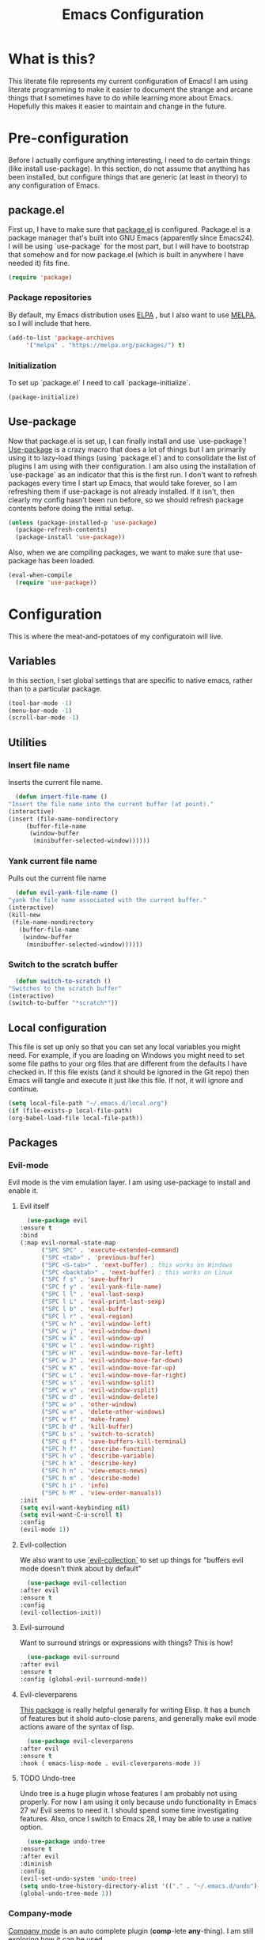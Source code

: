 #+TITLE: Emacs Configuration
* What is this?

  This literate file represents my current configuration of Emacs! I
  am using literate programming to make it easier to document the
  strange and arcane things that I sometimes have to do while learning
  more about Emacs. Hopefully this makes it easier to maintain and
  change in the future.

* Pre-configuration

  Before I actually configure anything interesting, I need to do
  certain things (like install use-package). In this section, do not
  assume that anything has been installed, but configure things that
  are generic (at least in theory) to any configuration of Emacs.

** package.el

   First up, I have to make sure that [[https://repo.or.cz/w/emacs.git/blob_plain/HEAD:/lisp/emacs-lisp/package.el][package.el]] is
   configured. Package.el is a package manager that's built into GNU
   Emacs (apparently since Emacs24). I will be using `use-package` for
   the most part, but I will have to bootstrap that somehow and for
   now package.el (which is built in anywhere I have needed it) fits
   fine.

   #+BEGIN_SRC emacs-lisp
     (require 'package)
   #+END_SRC 

*** Package repositories

    By default, my Emacs distribution uses [[http://elpa.gnu.org/][ELPA]] , but I also want to
    use [[https://melpa.org/][MELPA]], so I will include that here.  

    #+BEGIN_SRC emacs-lisp
      (add-to-list 'package-archives
		   '("melpa" . "https://melpa.org/packages/") t)
    #+END_SRC
*** Initialization

    To set up `package.el` I need to call `package-initialize`.
    
    #+BEGIN_SRC emacs-lisp
      (package-initialize)
    #+END_SRC

** Use-package

   Now that package.el is set up, I can finally install and use
   `use-package`! [[https://github.com/jwiegley/use-package/tree/a7422fb8ab1baee19adb2717b5b47b9c3812a84c#use-package][Use-package]] is a crazy macro that does a lot of
   things but I am primarily using it to lazy-load things (using
   `package.el`) and to consolidate the list of plugins I am using
   with their configuration. I am also using the installation of
   `use-package` as an indicator that this is the first run. I don't
   want to refresh packages every time I start up Emacs, that would
   take forever, so I am refreshing them if use-package is not already
   installed. If it isn't, then clearly my config hasn't been run
   before, so we should refresh package contents before doing the
   initial setup.

   #+BEGIN_SRC emacs-lisp
     (unless (package-installed-p 'use-package)
       (package-refresh-contents)
       (package-install 'use-package))
   #+END_SRC

   Also, when we are compiling packages, we want to make sure that
   use-package has been loaded.

   #+BEGIN_SRC emacs-lisp
     (eval-when-compile
       (require 'use-package))
   #+END_SRC
* Configuration
  
  This is where the meat-and-potatoes of my configuratoin will live.
** Variables

   In this section, I set global settings that are specific to native
   emacs, rather than to a particular package.

   #+BEGIN_SRC emacs-lisp
     (tool-bar-mode -1)
     (menu-bar-mode -1)
     (scroll-bar-mode -1)
   #+END_SRC
** Utilities

*** Insert file name

   Inserts the current file name.
     #+BEGIN_SRC emacs-lisp
       (defun insert-file-name ()
	 "Insert the file name into the current buffer (at point)."
	 (interactive)
	 (insert (file-name-nondirectory
		  (buffer-file-name
		   (window-buffer
		    (minibuffer-selected-window))))))
   #+END_SRC

*** Yank current file name

    Pulls out the current file name

    #+BEGIN_SRC emacs-lisp
      (defun evil-yank-file-name ()
	"yank the file name associated with the current buffer."
	(interactive)
	(kill-new
	 (file-name-nondirectory
	   (buffer-file-name
	    (window-buffer
	     (minibuffer-selected-window))))))
    #+END_SRC

*** Switch to the scratch buffer

    #+BEGIN_SRC emacs-lisp
      (defun switch-to-scratch ()
	"Switches to the scratch buffer"
	(interactive)
	(switch-to-buffer "*scratch*"))
    #+END_SRC
** Local configuration

   This file is set up only so that you can set any local variables
   you might need.  For example, if you are loading on Windows you
   might need to set some file paths to your org files that are
   different from the defaults I have checked in. If this file exists
   (and it should be ignored in the Git repo) then Emacs will tangle
   and execute it just like this file. If not, it will ignore and
   continue. 

   #+BEGIN_SRC emacs-lisp
     (setq local-file-path "~/.emacs.d/local.org")
     (if (file-exists-p local-file-path)
	 (org-babel-load-file local-file-path))
   #+END_SRC

** Packages
*** Evil-mode

    Evil mode is the vim emulation layer.  I am using use-package to
    install and enable it. 
    
**** Evil itself

     #+BEGIN_SRC emacs-lisp
       (use-package evil
	 :ensure t
	 :bind
	 (:map evil-normal-state-map
	       ("SPC SPC" . 'execute-extended-command)
	       ("SPC <tab>" . 'previous-buffer)
	       ("SPC <S-tab>" . 'next-buffer) ; this works on Windows
	       ("SPC <backtab>" . 'next-buffer) ; this works on Linux
	       ("SPC f s" . 'save-buffer)
	       ("SPC f y" . 'evil-yank-file-name)
	       ("SPC l l" . 'eval-last-sexp)
	       ("SPC l L" . 'eval-print-last-sexp)
	       ("SPC l b" . 'eval-buffer)
	       ("SPC l r" . 'eval-region)
	       ("SPC w h" . 'evil-window-left)
	       ("SPC w j" . 'evil-window-down)
	       ("SPC w k" . 'evil-window-up)
	       ("SPC w l" . 'evil-window-right)
	       ("SPC w H" . 'evil-window-move-far-left)
	       ("SPC w J" . 'evil-window-move-far-down)
	       ("SPC w K" . 'evil-window-move-far-up)
	       ("SPC w L" . 'evil-window-move-far-right)
	       ("SPC w s" . 'evil-window-split)
	       ("SPC w v" . 'evil-window-vsplit)
	       ("SPC w d" . 'evil-window-delete)
	       ("SPC w o" . 'other-window)
	       ("SPC w m" . 'delete-other-windows)
	       ("SPC w f" . 'make-frame)
	       ("SPC b d" . 'kill-buffer)
	       ("SPC b s" . 'switch-to-scratch)
	       ("SPC q f" . 'save-buffers-kill-terminal)
	       ("SPC h f" . 'describe-function)
	       ("SPC h v" . 'describe-variable)
	       ("SPC h k" . 'describe-key)
	       ("SPC h n" . 'view-emacs-news)
	       ("SPC h m" . 'describe-mode)
	       ("SPC h i" . 'info)
	       ("SPC h M" . 'view-order-manuals))
	 :init
	 (setq evil-want-keybinding nil)
	 (setq evil-want-C-u-scroll t)
	 :config
	 (evil-mode 1))
     #+END_SRC

**** Evil-collection

     We also want to use [[https://github.com/emacs-evil/evil-collection][`evil-collection`]] to set up things for
     "buffers evil mode doesn't think about by default"

     #+BEGIN_SRC emacs-lisp
       (use-package evil-collection
	 :after evil
	 :ensure t
	 :config
	 (evil-collection-init))
     #+END_SRC

**** Evil-surround

     Want to surround strings or expressions with things? This is how!

     #+BEGIN_SRC emacs-lisp
       (use-package evil-surround
	 :after evil
	 :ensure t
	 :config (global-evil-surround-mode))
     #+END_SRC

**** Evil-cleverparens

     [[https://github.com/luxbock/evil-cleverparens][This package]] is really helpful generally for writing Elisp. It
     has a bunch of features but it shold auto-close parens, and
     generally make evil mode actions aware of the syntax of lisp.

     #+BEGIN_SRC emacs-lisp
       (use-package evil-cleverparens
	 :after evil
	 :ensure t
	 :hook ( emacs-lisp-mode . evil-cleverparens-mode ))

     #+END_SRC

**** TODO Undo-tree

     Undo tree is a huge plugin whose features I am probably not using
     properly. For now I am using it only because undo functionality
     in Emacs 27 w/ Evil seems to need it. I should spend some time
     investigating features. Also, once I switch to Emacs 28, I may be
     able to use a native option.
     
     #+BEGIN_SRC emacs-lisp
       (use-package undo-tree
	 :ensure t
	 :after evil
	 :diminish
	 :config
	 (evil-set-undo-system 'undo-tree)
	 (setq undo-tree-history-directory-alist '(("." . "~/.emacs.d/undo")))
	 (global-undo-tree-mode 1))
     #+END_SRC
*** Company-mode

    [[http://company-mode.github.io/][Company mode]] is an auto complete plugin (*comp*-lete
    *any*-thing). I am still exploring how it can be used.
     #+BEGIN_SRC emacs-lisp
       (use-package company
	 :ensure t
	 :hook (after-init . global-company-mode)
	 :config
	 (setq company-idle-delay 0)
	 (setq company-minimum-prefix-length 1)
	 (setq company-selection-wrap-around t)
	 (company-tng-configure-default))
    #+END_SRC
*** Spacemacs theme

    I like the Spacemacs theme quite a lot, so I'll use it.

    #+BEGIN_SRC emacs-lisp
      (use-package spacemacs-theme
	:ensure t
	:defer t
	:init (load-theme 'spacemacs-dark t))
    #+END_SRC

*** Which key mode

    Which key is a pannel at the bottom that should display options
    when a key is pressed.

    #+BEGIN_SRC emacs-lisp
      (use-package which-key
	:ensure t
	:config
	(which-key-mode))
    #+END_SRC
*** IDO-mode

    IDO mode is a completion engine. There are two other primary
    engines that people use: [[https://emacs-helm.github.io/helm/][Heml]] and [[https://github.com/abo-abo/swiper][Ivy]]. I'm not really sure what
    the advantages of either are, but Mastering Emacs suggests IDO. I
    have used Helm in Spacemacs before, so I may later switch to that.

    #+BEGIN_SRC emacs-lisp
      (use-package ido
	:ensure t
	:config
	(setq ido-enable-flex-matching t)
	(setq ido-everywhere t)
	(ido-mode 1)
	(setq ido-use-filename-at-point 'guess)
	:bind
	(:map evil-normal-state-map
	      ("SPC f f" . 'ido-find-file)
	      ("SPC b b" . 'ido-switch-buffer)
	      ("SPC f d" . 'ido-dired)))
    #+END_SRC

**** Vertical display

    Also, I dislike that ido mode organizes itself horizontally, and
    want it to not do that.

    #+BEGIN_SRC emacs-lisp
      (use-package ido-vertical-mode
	:ensure t
	:after ido
	:config
	(ido-vertical-mode 1))
    #+END_SRC

**** Priority

     It annoys me that when I am editing projects that contain files
     of the same name but with differing extensions, that IDO doesn't
     know which one I usually want. This should make sure that when I
     am editing files, IDO prefers ~.org~ files to ~.el~ files.

     #+BEGIN_SRC emacs-lisp
       (setq ido-file-extensions-order '(".org" ".el"))
     #+END_SRC

     
**** Ido-completing-read+

    #+BEGIN_SRC emacs-lisp
      (use-package ido-completing-read+
	:ensure t
	:config
	(ido-ubiquitous-mode 1))
    #+END_SRC
*** Magit

    I love [[https://magit.vc/][Magit]]. Enough said.

    #+BEGIN_SRC emacs-lisp
      (use-package magit
	:ensure t
	:bind
	(:map evil-normal-state-map
	      ("SPC g s" . 'magit-status)))
    #+END_SRC
*** Org mode
    
**** TODO Temporary org mode config block

     I stole this from my old config and just threw it in a function
     so it doesn't junk things up. Now I need to work on refactoring
     it.
     
***** Org mode agenda files
      
      Note, you will probably want to override these variables in your
      local config.
      
      #+BEGIN_SRC emacs-lisp 
	(defvar org-directory nil) ; Set this in your local.org file!
	(defvar org-jira-link "") ; Set this in your local.org file!
      #+END_SRC

      First up, I need to define what my org mode agenda files
      are. I'm going to wind up using these all over the place, so I
      am going to define them all together

      #+BEGIN_SRC emacs-lisp
	(setq todo-org "todo.org")
	(setq professional-org "professional.org")
	(setq personal-org "personal.org")
	(setq school-org "school.org")
	(setq notes-org "notes.org")
	(setq inbox-org "inbox.org")
	(setq project-org "project.org")
	(setq reviews-org "reviews.org")
	(setq meetings-org "meetings.org")
	(setq interruption-org "interruption.org")
	(setq contact-log-org "contact-log.org")
	(setq one_on_one_topics-org "one-on-one-topics.org")
      #+END_SRC
      
      Once I have those variables, I am going to want to concatenate
      the path to my org files to them. To enable that, we should
      write a handly little method
      
      #+BEGIN_SRC emacs-lisp
	(defun org-concat-org-directory (fileName)
	  (concat org-directory fileName))
      #+END_SRC
      
      #+BEGIN_SRC emacs-lisp 
	(defun setup-org-agenda-files ()
	  (add-to-list 'org-agenda-files (org-concat-org-directory todo-org))
	  (add-to-list 'org-agenda-files (org-concat-org-directory professional-org))
	  (add-to-list 'org-agenda-files (org-concat-org-directory personal-org))
	  (add-to-list 'org-agenda-files (org-concat-org-directory school-org))
	  (add-to-list 'org-agenda-files (org-concat-org-directory notes-org))
	  (add-to-list 'org-agenda-files (org-concat-org-directory inbox-org))
	  (add-to-list 'org-agenda-files (org-concat-org-directory project-org))
	  (add-to-list 'org-agenda-files (org-concat-org-directory meetings-org))
	  (add-to-list 'org-agenda-files (org-concat-org-directory interruption-org))
	  (add-to-list 'org-agenda-files (org-concat-org-directory contact-log-org)))
      #+END_SRC
      
***** Org datetree functions

      I have two custom date-tree functions that I wrote to make
      capture templates easier to work with. These were based on [[https://emacs.stackexchange.com/questions/48414/monthly-date-tree][this]].
      
      First up, this tree is a "datetree" only to the month.
      #+BEGIN_SRC emacs-lisp
	(defun org-month-datetree()
	  (org-datetree-find-date-create (calendar-current-date))
	  ;; Kill the line because this date tree will involve a subheading for the week
	  (kill-line))
      #+END_SRC
      
      Next up, a date tree th a week
      #+BEGIN_SRC emacs-lisp
	(defun org-week-datetree()
	  (org-datetree-find-iso-week-create (calendar-current-date))
	  ;; Kill the line because this date tree will involve a subheading for the day
	  (kill-line))
      #+END_SRC

***** Capture templates

      In this section, I define a bunch of lists that represent
      capture templates. Normally, one would have one large list that
      gets assigned to ~org-capture-templates~, but I have many
      templates for many situations, so I'd like to break them apart
      and document each one individually.  To do that requires some
      subtletly, though, because a capture template needs to be in a
      form like this:

      #+BEGIN_SRC emacs-lisp :tangle no
	`("t" ; A "key" to use as a hotkey in the template selection UI
	  "Todo" ; A description for the template
	  entry ; A type, usually entry
	  (file ,(concat org-directory inbox-org)) ; A function that takes
						   ; some input, which must
						   ; resolve to a string, so
						   ; it must be interpreted!
	  "* TODO %?\n  %i\n  %a") ; An actual template string
      #+END_SRC

      This is important, because putting a function call in the ~(file
      (concat ...))~ line will cause things to not evaluate correctly,
      so we have to make use of [[*Backtick and comma notation][backtick and comma notation]].

****** Todo template

       This template is just a simple TODO template that drops things
       in my inbox file.

       #+BEGIN_SRC emacs-lisp
	 (setq org-todo-capture-template
	       `("t"
		 "Todo"
		 entry
		 (file ,(concat org-directory inbox-org))
		 "* TODO %?\n  %i\n  %a"))
       #+END_SRC
       
****** Interruption template

       This template is to note times that I am interrupted by
       something unexpected. I mostly use these entries to track time
       and see where I am getting interrupted at work.

       #+BEGIN_SRC emacs-lisp
	 (setq org-interruption-capture-template
	       `("i"
		 "interruption"
		 entry
		 (file+datetree ,(concat org-directory interruption-org))
		 "* Interrupted by %?\n%t"))
       #+END_SRC
       
****** Note template

       All of my notes start off as "notes to self" in my notes
       file. I regularly prune that section to store things that I
       want to reference in more permanent locations. This is
       basically a separate inbox just for my notes. I may in the
       future just redirect this to drop things right in my normal
       inbox file.

       #+BEGIN_SRC emacs-lisp
	 (setq org-note-capture-template
	       `("n"
		 "Note to self"
		 entry
		 (file+headline ,(concat org-directory notes-org) "Note to Self")
		 "* %?\nEntered on %U\n  %i\n  %a"))
       #+END_SRC

****** Contact template

       The contact template helps me track important interractions
       that I have.  I use this file sort of like a personal CRM so
       that I can easily check in on whether or not I know someone or
       what my last meaningful interaction with them was. I only use
       this for professional contact.

       #+BEGIN_SRC emacs-lisp
	 (setq org-contact-capture-template
	       `("c"
		 "contact"
		 entry
		 (file+datetree ,(concat org-directory contact-log-org))
		 "* Contacted by: %\\1%?
						   :PROPERTIES:
						   :NAME:       %^{Name}
						   :COMPANY:    %^{Company}
						   :HEADHUNTER: %^{Headhunter|Y|N}
						   :SOURCE:     %^{Source|LinedIn|Phone|Email}
						   :END:"))
       #+END_SRC

****** One on one template
     
       I have regular one on one meetings with people, both as a
       mentor and to get mentoring. As such, I often need to keep
       track of a list of topics to discuss with different people on a
       given week. This template generates a note in a "weekly
       datetree" for each of those conversations.

       #+BEGIN_SRC emacs-lisp
	  (setq org-one-on-one-capture-template
		`("wo"
		  "one on one topics"
		  plain ; also unsure what plain actually means
		  (file+function ,(concat org-directory one_on_one_topics-org) org-week-datetree)
		 "*** %?")) ; note the 3 asterisks.  Would be nice to figure out how to do that without but eh.
       #+END_SRC

****** Query template

       I write a lot of SQL queries.  Sometimes this is a migration to
       set up data for a new enhancement, and sometimes it's a one-off
       query to help investigate something. This template asks for a
       DB to run against, a ticket (like Jira), and a type (which is a
       flexible field that could mean anything) and saves it in my
       inbox so I can archive it for reference later.

       #+BEGIN_SRC emacs-lisp
	  (setq org-query-capture-template
		`("wQ"
		  "Datebase Query"
		  entry
		  (file ,(concat org-directory inbox-org))
		  "* %\\2%?
					  :PROPERTIES:
					  :DATABASE: %^{database|STATIC_TABLES|TENANTS}
					  :TICKET:   %^{ticket}
					  :TYPE:     %^{type|DATA|POST_MIGRATION}
					  :END:
					  ,#+BEGIN_SRC sql :tangle %\\2-%\\1-%\\3.txt
					  ,#+END_SRC
					  "))
       #+END_SRC

****** Jira ticket

       I work on projects that use Jira a lot, so often I find myself
       wanting to keep track of a ticket. Jira boards are nice, but my
       agenda with all my other tasks is nicer. This template will
       format a nice entry in my todo list with a link to your Jira
       instance.  Just make sure ~org-jira-link~ is set prior to
       running this template.

       #+BEGIN_SRC emacs-lisp
	  (setq org-jira-ticket-capture-template
		`("wj"
		 "Jira ticket"
		 entry
		 (file ,(concat org-directory inbox-org))
		 ,(concat "* TODO %\\1%?
					  [[" org-jira-link "%^{ticket}][%\\1]]")))
       #+END_SRC

****** Meeting capture template

       I am in a lot of meetings. I also often fail to remember
       things. this capture template will create a new entry in the
       meetings file under the given day (in a date tree) to make it
       easier for me to find meetings if I know about when they
       happened.

       #+BEGIN_SRC emacs-lisp
	  (setq org-meeting-minute-capture-template
		`("wm"
		  "Meeting notes"
		  entry
		  (file+datetree ,(concat org-directory meetings-org))
		  "* %?\n%U\n"))
       #+END_SRC

***** The junk
     
      #+BEGIN_SRC emacs-lisp :noweb yes
	(defun org-variables-config()
	  (setup-org-agenda-files)

	  (setq org-capture-templates
		`(,org-todo-capture-template 
		  ,org-note-capture-template
		  ,org-interruption-capture-template
		  ,org-contact-capture-template 
		  ("w" "Templates around office/work stuff")
		  ,org-one-on-one-capture-template
		  ,org-query-capture-template 
		  ,org-jira-ticket-capture-template
		  ,org-meeting-minute-capture-template)))

	;; Agenda configuration
	(setq org-agenda-span 14)
	(setq org-refile-targets (quote ((nil :maxlevel . 5)
					 (org-agenda-files :maxlevel . 5))))
	(setq org-refile-use-outline-path 'file)

	;; Sets the org-repeat logbook to store its information in the "LOGBOOK" drawer instead of in a bulleted list on the header. this should keep things cleaner
	(setq org-log-into-drawer "LOGBOOK")

	(setq org-todo-keywords
	      '((sequence "TODO(t)" "WAITING(w)" "|" "DONE(d)" "CANCELED(c)")))

	(setq org-log-repeat nil)

      #+END_SRC

**** Require package

    #+BEGIN_SRC emacs-lisp
      (use-package org
	:ensure t
	:config
	(org-variables-config)
	(evil-define-key 'normal org-mode-map (kbd "SPC m i l") 'org-insert-link)
	(evil-define-key 'normal org-mode-map (kbd "SPC m d s") 'org-schedule)
	(evil-define-key 'normal org-mode-map (kbd "SPC m d d") 'org-deadline)
	(evil-define-key 'normal org-mode-map (kbd "SPC m s r") 'org-refile)
	(evil-define-key 'normal org-mode-map (kbd "SPC m s n") 'org-narrow-to-subtree)
	(evil-define-key 'normal org-mode-map (kbd "SPC m s w") 'widen)
	(evil-define-key 'normal org-mode-map (kbd "SPC m p") 'org-priority)
	(evil-define-key 'normal org-mode-map (kbd "SPC m C i") 'org-clock-in)
	(evil-define-key 'normal org-mode-map (kbd "SPC m C o") 'org-clock-out)
	(evil-define-key 'normal org-mode-map (kbd "SPC m i i") 'org-insert-item)
	(evil-define-key 'edit 'org-mode-map (kbd "<M-return>") 'org-insert-item)
	(evil-define-key 'normal org-mode-map (kbd "SPC m T T") 'org-todo)
	(evil-define-key 'normal org-mode-map (kbd "SPC m i t") 'org-set-tags-command)
	(evil-define-key 'normal org-mode-map (kbd "SPC m b t") 'org-babel-tangle)
	:bind
	(:map evil-normal-state-map
	      ("SPC a o a" . 'org-agenda)
	      ("SPC a o c" . 'org-capture)))
    #+END_SRC

**** evil-org

     #+BEGIN_SRC emacs-lisp
       (use-package evil-org
	 :ensure t
	 :after org
	 :hook (org-mode . (lambda () evil-org-mode))
	 :config
	 (require 'evil-org-agenda)
	 (evil-org-agenda-set-keys))
     #+END_SRC

**** Org bullets

     A really cool plugin that makes pretty bullets

     #+BEGIN_SRC emacs-lisp
       (use-package org-bullets
	 :after org
	 :ensure t
	 :config
	 (add-hook 'org-mode-hook (lambda () (org-bullets-mode 1))))
     #+END_SRC

*** Editorconfig
    
    Editorconfig is a standard for keeping code editing settings in
    sync across tools and teams.  Someone can check in a .Editorconfig
    file at the root of a repo, and their editors should respect the
    settings. This should do that for me!

    #+BEGIN_SRC emacs-lisp
      (use-package editorconfig
	:ensure t
	:config
	(editorconfig-mode 1))
    #+END_SRC
*** Smartparens

    #+BEGIN_SRC emacs-lisp
      (use-package smartparens
	:ensure t
	:hook ( emacs-lisp-mode . smartparens-mode))
    #+END_SRC
*** Web mode

    #+BEGIN_SRC emacs-lisp
      (use-package web-mode
	:ensure t
	:config
	(add-to-list 'auto-mode-alist '("\\.html?\\'" . web-mode))
	(evil-define-key 'normal web-mode-map (kbd "SPC m <tab>") 'web-mode-fold-or-unfold)
	(evil-define-key 'normal web-mode-map (kbd "SPC m i l") 'web-mode-file-link)
	(evil-define-key 'normal web-mode-map (kbd "SPC m g t") 'web-mode-navigate)
	(evil-define-key 'normal web-mode-map (kbd "SPC m g j") 'web-mode-tag-next)
	(evil-define-key 'normal web-mode-map (kbd "SPC m g k") 'web-mode-tag-previous))
    #+END_SRC
*** Zettelkasten

    This is a plugin that isn't in MELPA for now, and I can't seem to
    convince it to load by adding it to ~load-path~ so I am instead
    going to manually require it.
    #+BEGIN_SRC emacs-lisp
      (require 'zettelkasten-mode "~/.emacs.d/plugins/zettelkasten/zettelkasten.el")
    #+END_SRC

    To actually configure it, though, I still want to use
    ~use-package~, so now that it's loaded, I can use ~use-package~ to
    activate it and set up the basic keybindings. Yay, some consistency!
    
    #+BEGIN_SRC emacs-lisp
      (use-package zettelkasten-mode
	:bind
	(:map evil-normal-state-map
	      ("SPC a z c" . 'zettel-create-new)
	      ("SPC a z i" . 'zettel-insert-and-create-new))
	:config
	(zettelkasten-mode 1))
    #+END_SRC
*** TODO Markdown-mode

    I use Markdown for quite a lot, so I need a markdown mode. This
    one could probably be configured more.

    #+BEGIN_SRC emacs-lisp
      (use-package markdown-mode
	:ensure t
	:config
	(evil-define-key 'normal markdown-mode-map (kbd "SPC m i f") 'markdown-insert-footnote)
	(evil-define-key 'normal markdown-mode-map (kbd "SPC m i w") 'markdown-insert-wiki-link))
    #+END_SRC
*** Python mode

    #+BEGIN_SRC emacs-lisp
      (use-package python-mode
	:ensure t)
    #+END_SRC
*** Vue mode

    I need a major mode for Vue files!

    #+BEGIN_SRC emacs-lisp
      (use-package vue-mode
	:ensure t)
    #+END_SRC
*** Tab bar mode

    This should enable a tab bar. This is built into emacs as of 27, I
    think. Each tab is a configuration of windows, so the splits and
    whatnot should be maintained?

    #+BEGIN_SRC emacs-lisp
      (use-package tab-bar
	:bind
	(:map evil-normal-state-map
	      ("SPC C-t" . 'tab-new)
	      ("SPC <C-tab>" . 'tab-next)
	      ("SPC <C-S-tab>" . 'tab-previous)
	      ("SPC <C-backtab>" . 'tab-previous)
	      ("SPC C-w" . 'tab-close)))
    #+END_SRC
*** Powershell mode

    #+BEGIN_SRC emacs-lisp
      (use-package powershell
	:ensure t)
    #+END_SRC 
*** Dockerfiles

    #+BEGIN_SRC emacs-lisp
      (use-package dockerfile-mode
	:ensure t)
    #+END_SRC
*** Typescript mode

    #+BEGIN_SRC emacs-lisp
      (use-package typescript-mode
	:ensure t)
    #+END_SRC
*** LSP-mode

    #+BEGIN_SRC emacs-lisp
      (use-package lsp-mode
	:after evil
	:ensure t
	:init
	(evil-define-key 'normal lsp-mode-map (kbd "SPC m") lsp-command-map)  :hook
	((csharp-mode . lsp)
	 (lsp-mode . lsp-enable-which-key-integration))
	:commands lsp)
    #+END_SRC
*** Csharp mode

    #+BEGIN_SRC emacs-lisp
      (use-package csharp-mode
	:ensure t)
    #+END_SRC

*** Treemacs

    
**** Treemacs itself

     #+BEGIN_SRC emacs-lisp
       (use-package treemacs
	 :ensure t
	 :defer t
	 :config
	 (progn
	   ;; The default width and height of the icons is 22 pixels. If you are
	   ;; using a Hi-DPI display, uncomment this to double the icon size.
	   ;; (treemacs-resize-icons 44)

	   (treemacs-follow-mode t)
	   (treemacs-filewatch-mode t)
	   (treemacs-fringe-indicator-mode 'always)

	   (pcase (cons (not (null (executable-find "git")))
			(not (null treemacs-python-executable)))
	     (`(t . t)
	      (treemacs-git-mode 'deferred))
	     (`(t . _)
	      (treemacs-git-mode 'simple)))

	   (treemacs-hide-gitignored-files-mode nil))
	 :bind
	 (:map evil-normal-state-map 
	       ("SPC p t"   . treemacs)))

       (use-package treemacs-evil
	 :after (treemacs evil)
	 :ensure t)

       (use-package treemacs-icons-dired
	 :hook (dired-mode . treemacs-icons-dired-enable-once)
	 :ensure t)

       (use-package treemacs-magit
	 :after (treemacs magit)
	 :ensure t)

       (use-package treemacs-tab-bar ;;treemacs-tab-bar if you use tab-bar-mode
	 :after (treemacs)
	 :ensure t
	 :config (treemacs-set-scope-type 'Tabs))
     #+END_SRC

*** project.el
I need a convenient way to remember "the current project"
#+BEGIN_SRC emacs-lisp
  (defun project-remember-current ()
    (interactive)
    (project-remember-project (project-current)))
#+END_SRC

#+BEGIN_SRC emacs-lisp
  (use-package project
    :bind
    (:map evil-normal-state-map
	  ("SPC p r" . 'project-remember-current)
	  ("SPC p s" . 'project-switch-project)
	  ("SPC p b" . 'project-switch-to-buffer)
	  ("SPC p f" . 'project-find-file)
	  ("SPC p d" . 'project-dired)
	  ("SPC p !" . 'project-shell-command)))

#+END_SRC

** Backups

    Emacs keeps backups of files that you have open in case something
    bad happens and they need to be recovered. They're stored in the
    same directory as the file you are working on by default, and end
    in a "~". I find all these extra files pretty bothersome, but I
    similar to what I do with undo-tree, I want to store them in a
    central location. Stolen from [[https://stackoverflow.com/questions/2680389/how-to-remove-all-files-ending-with-made-by-emacs][Stack Overflow]].

   #+BEGIN_SRC emacs-lisp
     (setq backup-directory-alist `(("." . ,(concat user-emacs-directory "backup/")))
       backup-by-copying t    ; Don't delink hardlinks
       version-control t      ; Use version numbers on backups
       delete-old-versions t  ; Automatically delete excess backups
       kept-new-versions 20   ; how many of the newest versions to keep
       kept-old-versions 5    ; and how many of the old
       )
   #+END_SRC

   There is also an "autosave" functionality that saves files every
   few minutes in case of a crash. These files are usually dropped
   inline just like the backup files, but they are usually named
   #filename#. This is super useful, but also junks up git repos, etc,
   so lets store them in our .emacs.d as well.
   
   #+BEGIN_SRC emacs-lisp
     (setq auto-save-file-name-transforms
	   `((".*" ,(concat user-emacs-directory "saves/") t)))
   #+END_SRC
* Sources

  + [[https://masteringemacs.org/article/beginners-guide-to-emacs][Mastering Emacs Beginners Guide]]
* Notes
** Backtick and comma notation

   Normally when initializing a list, one would use the form:

   #+BEGIN_SRC emacs-lisp :tangle no
     (defvar my-list '(a b c))
   #+END_SRC

   Which is really just a shortcut for:

   #+BEGIN_SRC emacs-lisp :tangle no
     (defvar my-list (list a b c))
   #+END_SRC

   This is all well and good, until you need to do something that
   would require you to not pass a variable, such as in a macro.  For
   example:
   

   #+BEGIN_SRC emacs-lisp :tangle no
     (defvar foo 'asdf)
     (defvar my-list '(a b c foo))
   #+END_SRC

   isn't going to have the effect you want (having the atom ~asdf~ in
   your list). In this case, you can use the backtick (`) in place of
   the quote. It's functionally equivalent to the quote form, except
   it will cause expressions preceded with a comma to be evaluated for
   their result. So instead of the above, you could do:

   #+BEGIN_SRC emacs-lisp :tangle no
     (defvar foo 'asdf)
     (defvar my-list `(a b c ,foo))
   #+END_SRC

   Which will give you the expected result.
   
** Scratch ERT space

    I just discovered ERT so I added a simple example.
   #+BEGIN_SRC emacs-lisp
     (ert-deftest testing-ert ()
       "This is a test"
       (should (equal 1 1)))
   #+END_SRC
